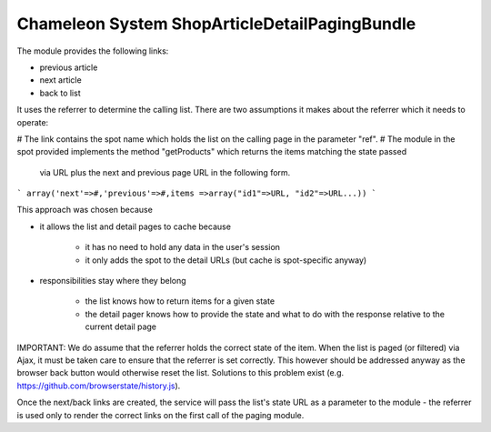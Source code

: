 Chameleon System ShopArticleDetailPagingBundle
==============================================

The module provides the following links:

- previous article
- next article
- back to list

It uses the referrer to determine the calling list. There are two assumptions it makes about the referrer which it needs
to operate:

# The link contains the spot name which holds the list on the calling page in the parameter "ref".
# The module in the spot provided implements the method "getProducts" which returns the items matching the state passed
  via URL plus the next and previous page URL in the following form.

```
array('next'=>#,'previous'=>#,items =>array("id1"=>URL, "id2"=>URL...))
```

This approach was chosen because

* it allows the list and detail pages to cache because

   * it has no need to hold any data in the user's session
   * it only adds the spot to the detail URLs (but cache is spot-specific anyway)

* responsibilities stay where they belong

   * the list knows how to return items for a given state
   * the detail pager knows how to provide the state and what to do with the response relative to the current detail page

IMPORTANT: We do assume that the referrer holds the correct state of the item. When the list is paged (or filtered) via
Ajax, it must be taken care to ensure that the referrer is set correctly. This however should be addressed anyway as the
browser back button would otherwise reset the list. Solutions to this problem exist (e.g. https://github.com/browserstate/history.js).

Once the next/back links are created, the service will pass the list's state URL as a parameter to the module - the
referrer is used only to render the correct links on the first call of the paging module.
